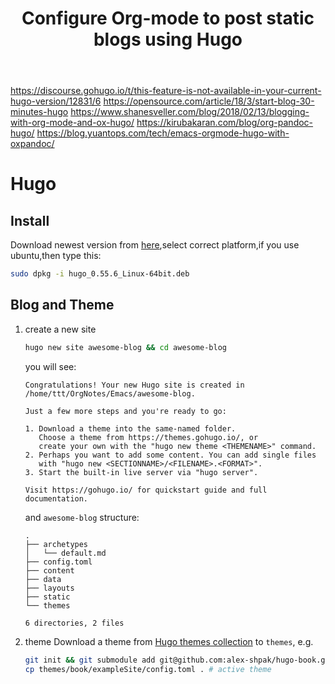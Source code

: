 #+TITLE: Configure Org-mode to post static blogs using Hugo

https://discourse.gohugo.io/t/this-feature-is-not-available-in-your-current-hugo-version/12831/6
https://opensource.com/article/18/3/start-blog-30-minutes-hugo
https://www.shanesveller.com/blog/2018/02/13/blogging-with-org-mode-and-ox-hugo/
https://kirubakaran.com/blog/org-pandoc-hugo/
https://blog.yuantops.com/tech/emacs-orgmode-hugo-with-oxpandoc/
* Hugo
** Install
Download newest version from [[https://github.com/gohugoio/hugo/releases][here]],select correct platform,if you use ubuntu,then type this:
#+BEGIN_SRC sh :results value verbatim
sudo dpkg -i hugo_0.55.6_Linux-64bit.deb
#+END_SRC
** Blog and Theme
1. create a new site
   #+BEGIN_SRC sh :results value verbatim
   hugo new site awesome-blog && cd awesome-blog
   #+END_SRC
   you will see:

   #+RESULTS:
   #+begin_example
   Congratulations! Your new Hugo site is created in /home/ttt/OrgNotes/Emacs/awesome-blog.

   Just a few more steps and you're ready to go:

   1. Download a theme into the same-named folder.
      Choose a theme from https://themes.gohugo.io/, or
      create your own with the "hugo new theme <THEMENAME>" command.
   2. Perhaps you want to add some content. You can add single files
      with "hugo new <SECTIONNAME>/<FILENAME>.<FORMAT>".
   3. Start the built-in live server via "hugo server".

   Visit https://gohugo.io/ for quickstart guide and full documentation.
   #+end_example
   and =awesome-blog= structure:

   #+RESULTS:
   #+begin_example
   .
   ├── archetypes
   │   └── default.md
   ├── config.toml
   ├── content
   ├── data
   ├── layouts
   ├── static
   └── themes

   6 directories, 2 files
   #+end_example

2. theme
   Download a theme from [[https://github.com/gohugoio/hugoThemes][Hugo themes collection]] to =themes=, e.g.
   #+BEGIN_SRC sh :results value verbatim
     git init && git submodule add git@github.com:alex-shpak/hugo-book.git themes/book # download theme
     cp themes/book/exampleSite/config.toml . # active theme
   #+END_SRC
